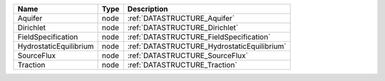 

====================== ==== =========================================== 
Name                   Type Description                                 
====================== ==== =========================================== 
Aquifer                node :ref:`DATASTRUCTURE_Aquifer`                
Dirichlet              node :ref:`DATASTRUCTURE_Dirichlet`              
FieldSpecification     node :ref:`DATASTRUCTURE_FieldSpecification`     
HydrostaticEquilibrium node :ref:`DATASTRUCTURE_HydrostaticEquilibrium` 
SourceFlux             node :ref:`DATASTRUCTURE_SourceFlux`             
Traction               node :ref:`DATASTRUCTURE_Traction`               
====================== ==== =========================================== 


